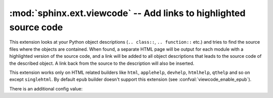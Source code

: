 :mod:`sphinx.ext.viewcode` -- Add links to highlighted source code
==================================================================

.. module:: sphinx.ext.viewcode
   :synopsis: Add links to a highlighted version of the source code.
.. moduleauthor:: Georg Brandl

.. versionadded:: 1.0


This extension looks at your Python object descriptions (``.. class::``,
``.. function::`` etc.) and tries to find the source files where the objects are
contained.  When found, a separate HTML page will be output for each module with
a highlighted version of the source code, and a link will be added to all object
descriptions that leads to the source code of the described object.  A link back
from the source to the description will also be inserted.

This extension works only on HTML related builders like ``html``,
``applehelp``, ``devhelp``, ``htmlhelp``, ``qthelp`` and so on except
``singlehtml``. By default ``epub`` builder doesn't
support this extension (see :confval:`viewcode_enable_epub`).

There is an additional config value:

.. confval:: viewcode_import

   If this is ``True``, viewcode extension will follow alias objects that
   imported from another module such as functions, classes and attributes.
   As side effects, this option
   else they produce nothing.  The default is ``True``.

   .. warning::

      :confval:`viewcode_import` **imports** the modules to be followed real
      location.  If any modules have side effects on import, these will be
      executed by ``viewcode`` when ``sphinx-build`` is run.

      If you document scripts (as opposed to library modules), make sure their
      main routine is protected by a ``if __name__ == '__main__'`` condition.

   .. versionadded:: 1.3

.. confval:: viewcode_enable_epub

   If this is ``True``, viewcode extension is also enabled even if you use
   epub builders. This extension generates pages outside toctree, but this
   is not preferred as epub format.

   Until 1.4.x, this extension is always enabled. If you want to generate
   epub as same as 1.4.x, you should set ``True``, but epub format checker's
   score becomes worse.

   The default is ``False``.

   .. versionadded:: 1.5

   .. warning::

      Not all epub readers support pages generated by viewcode extension.
      These readers ignore links to pages are not under toctree.

      Some reader's rendering result are corrupted and
      `epubcheck <https://github.com/IDPF/epubcheck>`_'s score
      becomes worse even if the reader supports.

.. confval:: viewcode_source_dirs

   If the source code of the modules cannot be found by importing them,
   or if :confval:`viewcode_import` is ``False``,
   the directories in this list will be searched for the source code.

   The default is an empty list,
   so the directories on :attr:`sys.path` will be searched instead.

   .. versionadded:: 1.8
